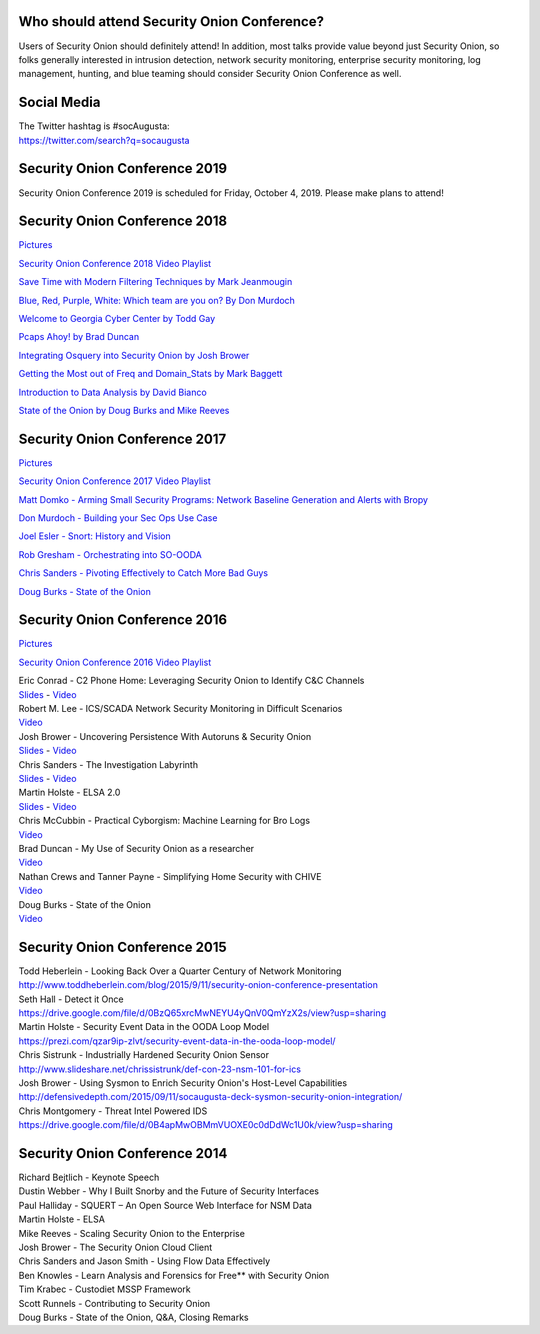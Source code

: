 |Security Onion Conference|

Who should attend Security Onion Conference?
============================================

Users of Security Onion should definitely attend! In addition, most
talks provide value beyond just Security Onion, so folks generally
interested in intrusion detection, network security monitoring,
enterprise security monitoring, log management, hunting, and blue
teaming should consider Security Onion Conference as well.

Social Media
============

| The Twitter hashtag is #socAugusta:
| https://twitter.com/search?q=socaugusta

Security Onion Conference 2019
==============================

Security Onion Conference 2019 is scheduled for Friday, October 4, 2019.
Please make plans to attend!

Security Onion Conference 2018
==============================

`Pictures <https://blog.securityonion.net/2018/10/pictures-from-security-onion-conference.html>`__

`Security Onion Conference 2018 Video
Playlist <https://www.youtube.com/watch?v=ZvsEK0-LAhU&list=PLljFlTO9rB16NPfCWXTCOrYCrN2FZNDsh>`__

|Security Onion Conference 2018|

`Save Time with Modern Filtering Techniques by Mark
Jeanmougin <https://www.youtube.com/watch?v=gOcBaY0e5AA&index=2&list=PLljFlTO9rB16NPfCWXTCOrYCrN2FZNDsh>`__

`Blue, Red, Purple, White: Which team are you on? By Don
Murdoch <https://www.youtube.com/watch?v=LeeQ5OeGhG4&list=PLljFlTO9rB16NPfCWXTCOrYCrN2FZNDsh&index=3>`__

`Welcome to Georgia Cyber Center by Todd
Gay <https://www.youtube.com/watch?v=P-zTOnVygBw&index=4&list=PLljFlTO9rB16NPfCWXTCOrYCrN2FZNDsh>`__

`Pcaps Ahoy! by Brad
Duncan <https://www.youtube.com/watch?v=12PCO8_6-x4&index=5&list=PLljFlTO9rB16NPfCWXTCOrYCrN2FZNDsh>`__

`Integrating Osquery into Security Onion by Josh
Brower <https://www.youtube.com/watch?v=I-SXeKf0UYQ&index=6&list=PLljFlTO9rB16NPfCWXTCOrYCrN2FZNDsh>`__

`Getting the Most out of Freq and Domain\_Stats by Mark
Baggett <https://www.youtube.com/watch?v=dfrh1FaFUic&list=PLljFlTO9rB16NPfCWXTCOrYCrN2FZNDsh&index=7>`__

`Introduction to Data Analysis by David
Bianco <https://www.youtube.com/watch?v=A6hBoeSNJJw&index=8&list=PLljFlTO9rB16NPfCWXTCOrYCrN2FZNDsh>`__

`State of the Onion by Doug Burks and Mike
Reeves <https://www.youtube.com/watch?v=MVZ33P_tN-g&index=9&list=PLljFlTO9rB16NPfCWXTCOrYCrN2FZNDsh>`__

Security Onion Conference 2017
==============================

`Pictures <http://blog.securityonion.net/2017/09/pictures-from-security-onion-conference.html>`__

`Security Onion Conference 2017 Video
Playlist <https://www.youtube.com/watch?v=1AI28lFjrhU&list=PLljFlTO9rB15jhnSfR6shBEskTgGbta2k&index=1>`__

|Security Onion Conference 2017|

`Matt Domko - Arming Small Security Programs: Network Baseline
Generation and Alerts with
Bropy <https://www.youtube.com/watch?v=LzFNOuaYc0g&index=2&list=PLljFlTO9rB15jhnSfR6shBEskTgGbta2k>`__

`Don Murdoch - Building your Sec Ops Use
Case <https://www.youtube.com/watch?v=4ESQ0GfPHYY&index=3&list=PLljFlTO9rB15jhnSfR6shBEskTgGbta2k>`__

`Joel Esler - Snort: History and
Vision <https://www.youtube.com/watch?v=3gS7MKO-cFE&index=4&list=PLljFlTO9rB15jhnSfR6shBEskTgGbta2k>`__

`Rob Gresham - Orchestrating into
SO-OODA <https://www.youtube.com/watch?v=w3WRuTW865Q&list=PLljFlTO9rB15jhnSfR6shBEskTgGbta2k&index=5>`__

`Chris Sanders - Pivoting Effectively to Catch More Bad
Guys <https://www.youtube.com/watch?v=_QVhMPGtIeU&index=6&list=PLljFlTO9rB15jhnSfR6shBEskTgGbta2k>`__

`Doug Burks - State of the
Onion <https://www.youtube.com/watch?v=N1jmk7L4jj0&index=7&list=PLljFlTO9rB15jhnSfR6shBEskTgGbta2k>`__

Security Onion Conference 2016
==============================

`Pictures <http://blog.securityonion.net/2016/09/pictures-from-security-onion-conference.html>`__

`Security Onion Conference 2016 Video
Playlist <https://www.youtube.com/watch?v=ViR405l-ggg&list=PLljFlTO9rB15Tve-LhV5k_5_0HH37eALe>`__

|Security Onion Conference 2016|

| Eric Conrad - C2 Phone Home: Leveraging Security Onion to Identify C&C
  Channels
| `Slides <http://www.ericconrad.com/2016/09/c2-phone-home-leveraging-securityonion.html>`__
  -
  `Video <https://www.youtube.com/watch?v=ViR405l-ggg&index=1&list=PLljFlTO9rB15Tve-LhV5k_5_0HH37eALe>`__

| Robert M. Lee - ICS/SCADA Network Security Monitoring in Difficult
  Scenarios
| `Video <https://www.youtube.com/watch?v=R67qce_KrY8&index=2&list=PLljFlTO9rB15Tve-LhV5k_5_0HH37eALe>`__

| Josh Brower - Uncovering Persistence With Autoruns & Security Onion
| `Slides <http://www.slideshare.net/DefensiveDepth/security-onion-conference-2016>`__
  -
  `Video <https://www.youtube.com/watch?v=LT45m30Ev4s&list=PLljFlTO9rB15Tve-LhV5k_5_0HH37eALe&index=3>`__

| Chris Sanders - The Investigation Labyrinth
| `Slides <http://www.slideshare.net/chrissanders88/soc2016-the-investigation-labyrinth?cardname=player&autoplay_disabled=true&earned=true&lang=en&card_height=130>`__
  -
  `Video <https://www.youtube.com/watch?v=nW9g2K69qOA&list=PLljFlTO9rB15Tve-LhV5k_5_0HH37eALe&index=4>`__

| Martin Holste - ELSA 2.0
| `Slides <https://drive.google.com/file/d/0By1KXg1ivlIeaDNBd2VBT0NUMFU/view>`__
  -
  `Video <https://www.youtube.com/watch?v=U8gwKp8enYQ&list=PLljFlTO9rB15Tve-LhV5k_5_0HH37eALe&index=5>`__

| Chris McCubbin - Practical Cyborgism: Machine Learning for Bro Logs
| `Video <https://www.youtube.com/watch?v=ZV5Ckf9wLrc&list=PLljFlTO9rB15Tve-LhV5k_5_0HH37eALe&index=6>`__

| Brad Duncan - My Use of Security Onion as a researcher
| `Video <https://www.youtube.com/watch?v=eFaPVym_n1A&list=PLljFlTO9rB15Tve-LhV5k_5_0HH37eALe&index=7>`__

| Nathan Crews and Tanner Payne - Simplifying Home Security with CHIVE
| `Video <https://www.youtube.com/watch?v=zBDAjNnRiQI&list=PLljFlTO9rB15Tve-LhV5k_5_0HH37eALe&index=8>`__

| Doug Burks - State of the Onion
| `Video <https://www.youtube.com/watch?v=AXk-Te_lMmg&list=PLljFlTO9rB15Tve-LhV5k_5_0HH37eALe&index=9>`__

Security Onion Conference 2015
==============================

| Todd Heberlein - Looking Back Over a Quarter Century of Network
  Monitoring
| http://www.toddheberlein.com/blog/2015/9/11/security-onion-conference-presentation

| Seth Hall - Detect it Once
| https://drive.google.com/file/d/0BzQ65xrcMwNEYU4yQnV0QmYzX2s/view?usp=sharing

| Martin Holste - Security Event Data in the OODA Loop Model
| https://prezi.com/qzar9ip-zlvt/security-event-data-in-the-ooda-loop-model/

| Chris Sistrunk - Industrially Hardened Security Onion Sensor
| http://www.slideshare.net/chrissistrunk/def-con-23-nsm-101-for-ics

| Josh Brower - Using Sysmon to Enrich Security Onion's Host-Level
  Capabilities
| http://defensivedepth.com/2015/09/11/socaugusta-deck-sysmon-security-onion-integration/

| Chris Montgomery - Threat Intel Powered IDS
| https://drive.google.com/file/d/0B4apMwOBMmVUOXE0c0dDdWc1U0k/view?usp=sharing

Security Onion Conference 2014
==============================

| Richard Bejtlich - Keynote Speech
| Dustin Webber - Why I Built Snorby and the Future of Security
  Interfaces
| Paul Halliday - SQUERT – An Open Source Web Interface for NSM Data
| Martin Holste - ELSA
| Mike Reeves - Scaling Security Onion to the Enterprise
| Josh Brower - The Security Onion Cloud Client
| Chris Sanders and Jason Smith - Using Flow Data Effectively
| Ben Knowles - Learn Analysis and Forensics for Free\*\* with Security
  Onion
| Tim Krabec - Custodiet MSSP Framework
| Scott Runnels - Contributing to Security Onion
| Doug Burks - State of the Onion, Q&A, Closing Remarks

.. |Security Onion Conference| image:: https://3.bp.blogspot.com/-Qkdn3rU6Qm8/W83hkXE2KSI/AAAAAAAAFDw/F3FUgYhGrx8kuQTG8R_ga37tNUxQJBr_wCLcBGAs/s1600/41.jpg
.. |Security Onion Conference 2018| image:: https://i.ytimg.com/vi/ZvsEK0-LAhU/hqdefault.jpg?sqp=-oaymwEXCPYBEIoBSFryq4qpAwkIARUAAIhCGAE=&rs=AOn4CLB-3ShUGoVjeGgSsWS0iDkgvKURzA
   :target: https://www.youtube.com/watch?v=1AI28lFjrhU&list=PLljFlTO9rB15jhnSfR6shBEskTgGbta2k&index=1
.. |Security Onion Conference 2017| image:: http://img.youtube.com/vi/1AI28lFjrhU/0.jpg
   :target: https://www.youtube.com/watch?v=1AI28lFjrhU&list=PLljFlTO9rB15jhnSfR6shBEskTgGbta2k&index=1
.. |Security Onion Conference 2016| image:: http://img.youtube.com/vi/ViR405l-ggg/0.jpg
   :target: https://www.youtube.com/watch?v=ViR405l-ggg&list=PLljFlTO9rB15Tve-LhV5k_5_0HH37eALe
